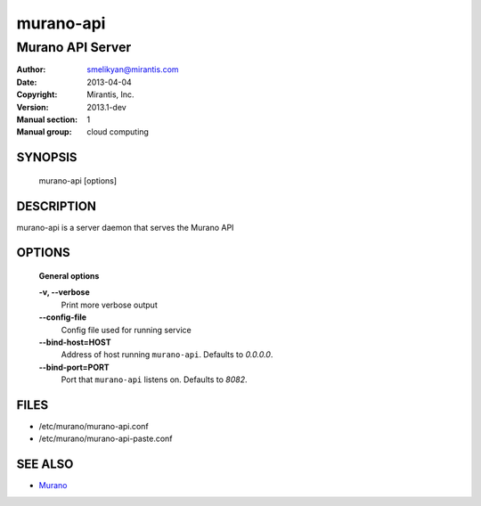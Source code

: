 ..
      Copyright (c) 2013 Mirantis, Inc.

      Licensed under the Apache License, Version 2.0 (the "License"); you may
      not use this file except in compliance with the License. You may obtain
      a copy of the License at

           http://www.apache.org/licenses/LICENSE-2.0

      Unless required by applicable law or agreed to in writing, software
      distributed under the License is distributed on an "AS IS" BASIS, WITHOUT
      WARRANTIES OR CONDITIONS OF ANY KIND, either express or implied. See the
      License for the specific language governing permissions and limitations
      under the License.

==========
murano-api
==========

-----------------------------
Murano API Server
-----------------------------

:Author: smelikyan@mirantis.com
:Date:   2013-04-04
:Copyright: Mirantis, Inc.
:Version: 2013.1-dev
:Manual section: 1
:Manual group: cloud computing


SYNOPSIS
========

  murano-api [options]

DESCRIPTION
===========

murano-api is a server daemon that serves the Murano API

OPTIONS
=======

  **General options**

  **-v, --verbose**
        Print more verbose output

  **--config-file**
        Config file used for running service

  **--bind-host=HOST**
        Address of host running ``murano-api``. Defaults to `0.0.0.0`.

  **--bind-port=PORT**
        Port that ``murano-api`` listens on. Defaults to `8082`.


FILES
=====

* /etc/murano/murano-api.conf
* /etc/murano/murano-api-paste.conf

SEE ALSO
========

* `Murano <http://murano.mirantis.com>`__
